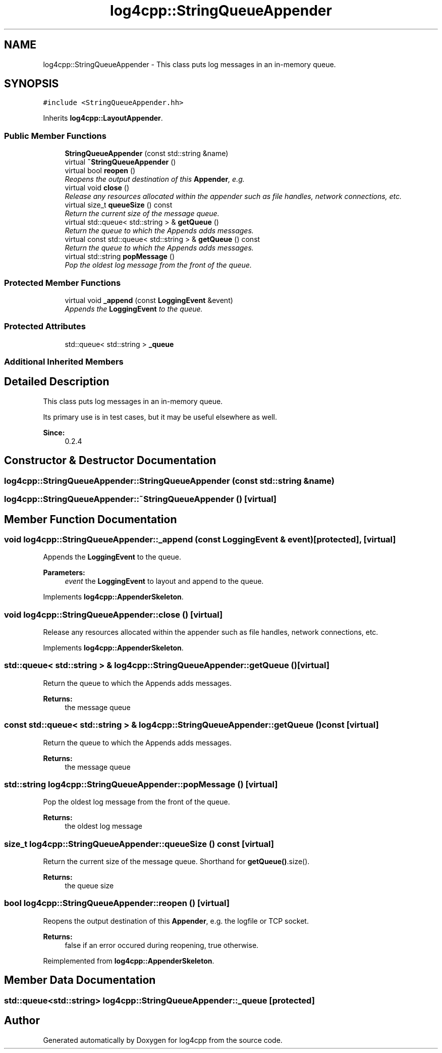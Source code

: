 .TH "log4cpp::StringQueueAppender" 3 "Thu Dec 30 2021" "Version 1.1" "log4cpp" \" -*- nroff -*-
.ad l
.nh
.SH NAME
log4cpp::StringQueueAppender \- This class puts log messages in an in-memory queue\&.  

.SH SYNOPSIS
.br
.PP
.PP
\fC#include <StringQueueAppender\&.hh>\fP
.PP
Inherits \fBlog4cpp::LayoutAppender\fP\&.
.SS "Public Member Functions"

.in +1c
.ti -1c
.RI "\fBStringQueueAppender\fP (const std::string &name)"
.br
.ti -1c
.RI "virtual \fB~StringQueueAppender\fP ()"
.br
.ti -1c
.RI "virtual bool \fBreopen\fP ()"
.br
.RI "\fIReopens the output destination of this \fBAppender\fP, e\&.g\&. \fP"
.ti -1c
.RI "virtual void \fBclose\fP ()"
.br
.RI "\fIRelease any resources allocated within the appender such as file handles, network connections, etc\&. \fP"
.ti -1c
.RI "virtual size_t \fBqueueSize\fP () const "
.br
.RI "\fIReturn the current size of the message queue\&. \fP"
.ti -1c
.RI "virtual std::queue< std::string > & \fBgetQueue\fP ()"
.br
.RI "\fIReturn the queue to which the Appends adds messages\&. \fP"
.ti -1c
.RI "virtual const std::queue< std::string > & \fBgetQueue\fP () const "
.br
.RI "\fIReturn the queue to which the Appends adds messages\&. \fP"
.ti -1c
.RI "virtual std::string \fBpopMessage\fP ()"
.br
.RI "\fIPop the oldest log message from the front of the queue\&. \fP"
.in -1c
.SS "Protected Member Functions"

.in +1c
.ti -1c
.RI "virtual void \fB_append\fP (const \fBLoggingEvent\fP &event)"
.br
.RI "\fIAppends the \fBLoggingEvent\fP to the queue\&. \fP"
.in -1c
.SS "Protected Attributes"

.in +1c
.ti -1c
.RI "std::queue< std::string > \fB_queue\fP"
.br
.in -1c
.SS "Additional Inherited Members"
.SH "Detailed Description"
.PP 
This class puts log messages in an in-memory queue\&. 

Its primary use is in test cases, but it may be useful elsewhere as well\&.
.PP
\fBSince:\fP
.RS 4
0\&.2\&.4 
.RE
.PP

.SH "Constructor & Destructor Documentation"
.PP 
.SS "log4cpp::StringQueueAppender::StringQueueAppender (const std::string & name)"

.SS "log4cpp::StringQueueAppender::~StringQueueAppender ()\fC [virtual]\fP"

.SH "Member Function Documentation"
.PP 
.SS "void log4cpp::StringQueueAppender::_append (const \fBLoggingEvent\fP & event)\fC [protected]\fP, \fC [virtual]\fP"

.PP
Appends the \fBLoggingEvent\fP to the queue\&. 
.PP
\fBParameters:\fP
.RS 4
\fIevent\fP the \fBLoggingEvent\fP to layout and append to the queue\&. 
.RE
.PP

.PP
Implements \fBlog4cpp::AppenderSkeleton\fP\&.
.SS "void log4cpp::StringQueueAppender::close ()\fC [virtual]\fP"

.PP
Release any resources allocated within the appender such as file handles, network connections, etc\&. 
.PP
Implements \fBlog4cpp::AppenderSkeleton\fP\&.
.SS "std::queue< std::string > & log4cpp::StringQueueAppender::getQueue ()\fC [virtual]\fP"

.PP
Return the queue to which the Appends adds messages\&. 
.PP
\fBReturns:\fP
.RS 4
the message queue 
.RE
.PP

.SS "const std::queue< std::string > & log4cpp::StringQueueAppender::getQueue () const\fC [virtual]\fP"

.PP
Return the queue to which the Appends adds messages\&. 
.PP
\fBReturns:\fP
.RS 4
the message queue 
.RE
.PP

.SS "std::string log4cpp::StringQueueAppender::popMessage ()\fC [virtual]\fP"

.PP
Pop the oldest log message from the front of the queue\&. 
.PP
\fBReturns:\fP
.RS 4
the oldest log message 
.RE
.PP

.SS "size_t log4cpp::StringQueueAppender::queueSize () const\fC [virtual]\fP"

.PP
Return the current size of the message queue\&. Shorthand for \fBgetQueue()\fP\&.size()\&. 
.PP
\fBReturns:\fP
.RS 4
the queue size 
.RE
.PP

.SS "bool log4cpp::StringQueueAppender::reopen ()\fC [virtual]\fP"

.PP
Reopens the output destination of this \fBAppender\fP, e\&.g\&. the logfile or TCP socket\&. 
.PP
\fBReturns:\fP
.RS 4
false if an error occured during reopening, true otherwise\&. 
.RE
.PP

.PP
Reimplemented from \fBlog4cpp::AppenderSkeleton\fP\&.
.SH "Member Data Documentation"
.PP 
.SS "std::queue<std::string> log4cpp::StringQueueAppender::_queue\fC [protected]\fP"


.SH "Author"
.PP 
Generated automatically by Doxygen for log4cpp from the source code\&.
